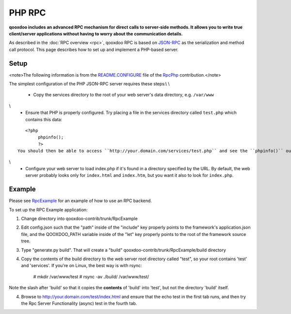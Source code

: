 PHP RPC
*******

**qooxdoo includes an advanced RPC mechanism for direct calls to server-side methods. It allows you to write true client/server applications without having to worry about the communication details.** 

As described in the :doc:`RPC overview <rpc>`, qooxdoo RPC is based on `JSON-RPC <http://json-rpc.org/>`_ as the serialization and method call protocol. This page describes how to set up and implement a PHP-based server.

Setup
=====

<note>The following information is from the `README.CONFIGURE <http://qooxdoo-contrib.svn.sourceforge.net/viewvc/qooxdoo-contrib/trunk/qooxdoo-contrib/RpcPhp/trunk/README.CONFIGURE?view=markup>`_ file of the `RpcPhp <http://qooxdoo.org/contrib/project#rpcphp>`_ contribution.</note>

The simplest configuration of the PHP JSON-RPC server requires these steps:\\
\\
  * Copy the services directory to the root of your web server's data directory, e.g. ``/var/www``
\\
  * Ensure that PHP is properly configured.  Try placing a file in the services directory called ``test.php`` which contains this data:

::

    <?php
         phpinfo();
         ?>
 You should then be able to access ``http://your.domain.com/services/test.php`` and see the ``phpinfo()`` output.  If not, you have a web server / php configuration problem to work out.\\
\\
  * Configure your web server to load index.php if it's found in a directory specified by the URL.  By default, the web server probably looks only for ``index.html`` and ``index.htm``, but you want it also to look for ``index.php``.

Example
=======

Please see `RpcExample <http://qooxdoo.org/contrib/project#rpcexample>`_ for an example of how to use an RPC backend.

To set up the RPC Example application:

1. Change directory into qooxdoo-contrib/trunk/RpcExample

2. Edit config.json such that the "path" inside of the "include" key properly points to the framework's application.json file, and the QOOXDOO_PATH variable inside of the "let" key properly points to the root of the framework source tree.

3. Type "generate.py build". That will create a "build" qooxdoo-contrib/trunk/RpcExample/build directory

4. Copy the contents of the build directory to the web server root directory called "test", so your root contains 'test' and 'services'. If you're on Linux, the best way is with rsync:

    # mkdir /var/www/test
    # rsync -av ./build/ /var/www/test/

Note the slash after 'build' so that it copies the **contents** of 'build' into 'test', but not the directory 'build' itself.

4. Browse to http://your.domain.com/test/index.html and ensure that the echo test in the first tab runs, and then try the Rpc Server Functionality (async) test in the fourth tab.

